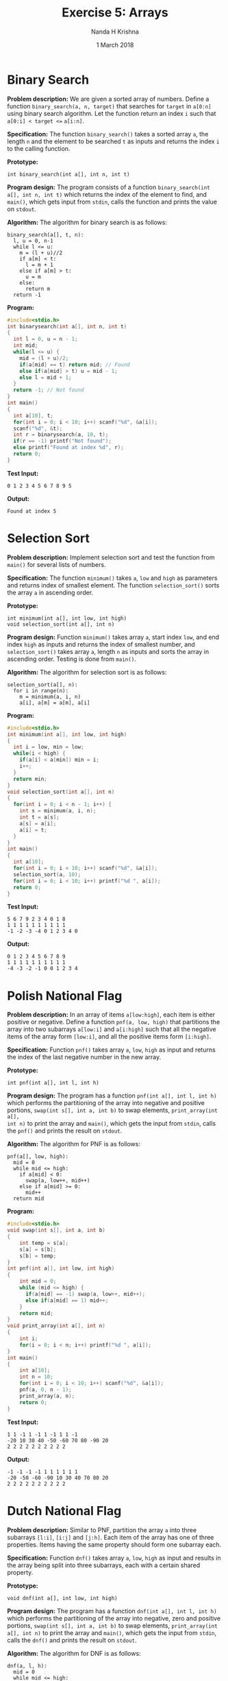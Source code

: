 #+TITLE: Exercise 5: Arrays
#+AUTHOR: Nanda H Krishna
#+DATE: 1 March 2018

#+LaTeX_HEADER: \usepackage{palatino}
#+LaTeX_HEADER: \usepackage[top=1in, bottom=1.25in, left=1.25in, right=1.25in]{geometry}
#+LaTeX_HEADER: \usepackage{setspace} \usepackage{parskip}
#+OPTIONS: toc:nil
#+STARTUP: showeverything

#+BEGIN_EXPORT latex
\linespread{1.2}
\setlength{\parindent}{0pt}
#+END_EXPORT
#+PROPERTY: header-args :exports both

* Binary Search

*Problem description:* We are given a sorted array of numbers. Define
a function =binary_search(a, n, target)= that searches for =target= in
=a[0:n]= using binary search algorithm. Let the function return an
index =i= such that =a[0:i] < target <== =a[i:n]=. 

*Specification:* The function =binary_search()= takes a sorted array =a=, the 
length =n= and the element to be searched =t= as inputs and returns 
the index =i= to the calling function.

*Prototype:*
#+BEGIN_EXAMPLE
int binary_search(int a[], int n, int t)
#+END_EXAMPLE

*Program design:* The program consists of a function
=binary_search(int a[], int n, int t)= which returns the index of the
element to find, and =main()=, which gets input from =stdin=, calls
the function and prints the value on =stdout=.

*Algorithm:*
The algorithm for binary search is as follows:
#+BEGIN_EXAMPLE
binary_search(a[], t, n):
  l, u = 0, n-1
  while l <= u:
    m = (l + u)//2
    if a[m] < t:
      l = m + 1
    else if a[m] > t:
      u = m
    else:
      return m
  return -1
#+END_EXAMPLE

*Program:*
#+BEGIN_SRC C :cmdline <Binarysearch.in
#include<stdio.h>
int binarysearch(int a[], int n, int t)
{
  int l = 0, u = n - 1;
  int mid;
  while(l <= u) {
    mid = (l + u)/2;
    if(a[mid] == t) return mid; // Found
    else if(a[mid] > t) u = mid - 1;
    else l = mid + 1;
  }
  return -1; // Not found
}
int main()
{
  int a[10], t;
  for(int i = 0; i < 10; i++) scanf("%d", &a[i]);
  scanf("%d", &t);
  int r = binarysearch(a, 10, t);
  if(r == -1) printf("Not found");
  else printf("Found at index %d", r);
  return 0;
}
#+END_SRC

*Test Input:*
#+BEGIN_EXAMPLE
0 1 2 3 4 5 6 7 8 9 5
#+END_EXAMPLE

*Output:*
#+RESULTS:
: Found at index 5 

* Selection Sort

*Problem description:* Implement selection sort and test the function
from =main()= for several lists of numbers.

*Specification:* The function =minimum()= takes =a=, =low= and =high=
as parameters and returns index of smallest element. The function
=selection_sort()= sorts the array =a= in ascending order.

*Prototype:*
#+BEGIN_EXAMPLE
int minimum(int a[], int low, int high)
void selection_sort(int a[], int n)
#+END_EXAMPLE

*Program design:* Function =minimum()= takes array =a=, start index =low=, and 
end index =high= as inputs and returns the index of smallest number,
and =selection_sort()= takes array =a=, length =n= as  inputs and
sorts the array in ascending order. Testing is done from =main()=.

*Algorithm:*
The algorithm for selection sort is as follows:
#+BEGIN_EXAMPLE
selection_sort(a[], n):
  for i in range(n):
    m = minimum(a, i, n)
    a[i], a[m] = a[m], a[i]
#+END_EXAMPLE

*Program:*
#+BEGIN_SRC C :cmdline
#include<stdio.h>
int minimum(int a[], int low, int high)
{
  int i = low, min = low;
  while(i < high) {
    if(a[i] < a[min]) min = i;
    i++;
  }
  return min;
}
void selection_sort(int a[], int n)
{
  for(int i = 0; i < n - 1; i++) {
    int s = minimum(a, i, n);
    int t = a[s];
    a[s] = a[i];
    a[i] = t;
  }
}
int main()
{
  int a[10];
  for(int i = 0; i < 10; i++) scanf("%d", &a[i]);
  selection_sort(a, 10);
  for(int i = 0; i < 10; i++) printf("%d ", a[i]);
  return 0;
}
#+END_SRC

*Test Input:*
#+BEGIN_EXAMPLE
5 6 7 9 2 3 4 0 1 8
1 1 1 1 1 1 1 1 1 1
-1 -2 -3 -4 0 1 2 3 4 0
#+END_EXAMPLE

*Output:*
#+RESULTS:
: 0 1 2 3 4 5 6 7 8 9
: 1 1 1 1 1 1 1 1 1 1
: -4 -3 -2 -1 0 0 1 2 3 4

* Polish National Flag

*Problem description:* In an array of items =a[low:high]=, each item
 is either positive or negative. Define a function
 =pnf(a, low, high)= that partitions the array into two
 subarrays =a[low:i]= and =a[i:high]= such that all the negative
 items of the array form =[low:i]=, and all the positive items form
 =[i:high]=.

*Specification:* Function =pnf()= takes array =a=, =low=, =high= as input and 
returns the index of the last negative number in the new array.

*Prototype:*
#+BEGIN_EXAMPLE
int pnf(int a[], int l, int h)
#+END_EXAMPLE

*Program design:* The program has a function =pnf(int a[], int l, int h)= which
performs the partitioning of the array into negative and positive portions,
=swap(int s[], int a, int b)= to swap elements, =print_array(int a[],
int n)= to print the array and =main()=, which gets the input from
=stdin=, calls the =pnf()= and prints the result on =stdout=.

*Algorithm:*
The algorithm for PNF is as follows:
#+BEGIN_EXAMPLE
pnf(a[], low, high):
  mid = 0
  while mid <= high:
    if a[mid] < 0:
      swap(a, low++, mid++)
    else if a[mid] >= 0:
      mid++
  return mid
#+END_EXAMPLE

*Program:*
#+BEGIN_SRC C :cmdline
#include<stdio.h>
void swap(int s[], int a, int b)
{
    int temp = s[a];
    s[a] = s[b];
    s[b] = temp;
} 
int pnf(int a[], int low, int high)
{
    int mid = 0;
    while (mid <= high) {
      if(a[mid] == -1) swap(a, low++, mid++);
      else if(a[mid] == 1) mid++;
    }
    return mid;
}
void print_array(int a[], int n)
{
    int i;
    for(i = 0; i < n; i++) printf("%d ", a[i]);
}
int main()
{
    int a[10];
    int n = 10;
    for(int i = 0; i < 10; i++) scanf("%d", &a[i]);
    pnf(a, 0, n - 1);
    print_array(a, n);
    return 0;
}
#+END_SRC

*Test Input:*
#+BEGIN_EXAMPLE
1 1 -1 1 -1 1 -1 1 1 -1
-20 10 30 40 -50 -60 70 80 -90 20
2 2 2 2 2 2 2 2 2 2
#+END_EXAMPLE

*Output:*
#+RESULTS:
: -1 -1 -1 -1 1 1 1 1 1 1
: -20 -50 -60 -90 10 30 40 70 80 20
: 2 2 2 2 2 2 2 2 2 2

* Dutch National Flag

*Problem description:* Similar to PNF, partition the array =a= into
three subarrays =[l:i]=, =[i:j]= and =[j:h]=. Each item of the array
has one of three properties. Items having the same property should
form one subarray each.

*Specification:* Function =dnf()= takes array =a=, =low=, =high= as input and 
results in the array being split into three subarrays, each with a
certain shared property.

*Prototype:*
#+BEGIN_EXAMPLE
void dnf(int a[], int low, int high)
#+END_EXAMPLE

*Program design:* The program has a function =dnf(int a[], int l, int h)= which
performs the partitioning of the array into negative, zero and
positive portions, =swap(int s[], int a, int b)= to swap elements,
=print_array(int a[], int n)= to print the array and =main()=, which
gets the input from =stdin=, calls the =dnf()= and prints the result
on =stdout=.

*Algorithm:*
The algorithm for DNF is as follows:
#+BEGIN_EXAMPLE
dnf(a, l, h):
  mid = 0
  while mid <= high:
    if a[mid] < 0:
      swap(a, low++, mid++)
    else if a[mid] is 0:
      mid++
    else:
      swap(a, mid, high--)
#+END_EXAMPLE

*Program:*
#+BEGIN_SRC C :cmdline
#include<stdio.h>
void swap(int s[], int a, int b)
{
    int temp = s[a];
    s[a] = s[b];
    s[b] = temp;
} 
void dnf(int a[], int low, int high)
{
    int mid = 0;
    while (mid <= high) {
        if(a[mid] < 0)
	  swap(a, low++, mid++);
        else if(a[mid] == 0)
          mid++;
        else
          swap(a, mid, high--);
    }
}
void print_array(int a[], int n)
{
    int i;
    for(i = 0; i < n; i++)
        printf("%d ", a[i]);
}
int main()
{
    int a[10];
    int n = 10;
    for(int i = 0; i < n; i++) scanf("%d", &a[i]);
    dnf(a, 0, n - 1);
    print_array(a, n);
    return 0;
}
#+END_SRC

*Test Input:*
#+BEGIN_EXAMPLE
1 1 0 1 -1 1 -1 0 0 -1
-3 -3 -3 -3 -3 -3 -3 -3 -3 -3
0 10 20 -30 -40 50 -60 70 -80 90
#+END_EXAMPLE

*Output:*
#+RESULTS:
: -1 -1 -1 0 0 0 1 1 1 1
: -3 -3 -3 -3 -3 -3 -3 -3 -3 -3
: -30 -40 -60 -80 0 10 20 50 70 90
